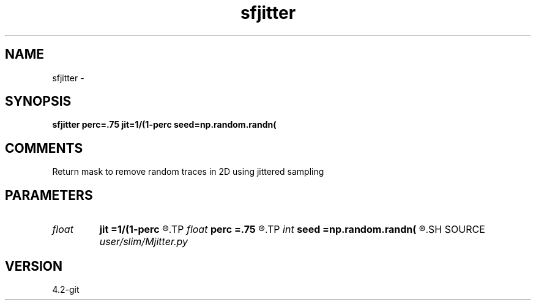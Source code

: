 .TH sfjitter 1  "APRIL 2023" Madagascar "Madagascar Manuals"
.SH NAME
sfjitter \- 
.SH SYNOPSIS
.B sfjitter perc=.75 jit=1/(1-perc seed=np.random.randn(
.SH COMMENTS
Return mask to remove random traces in 2D using jittered sampling

.SH PARAMETERS
.PD 0
.TP
.I float  
.B jit
.B =1/(1-perc
.R  
.TP
.I float  
.B perc
.B =.75
.R  	percentage of traces to remove
.TP
.I int    
.B seed
.B =np.random.randn(
.R  
.SH SOURCE
.I user/slim/Mjitter.py
.SH VERSION
4.2-git
